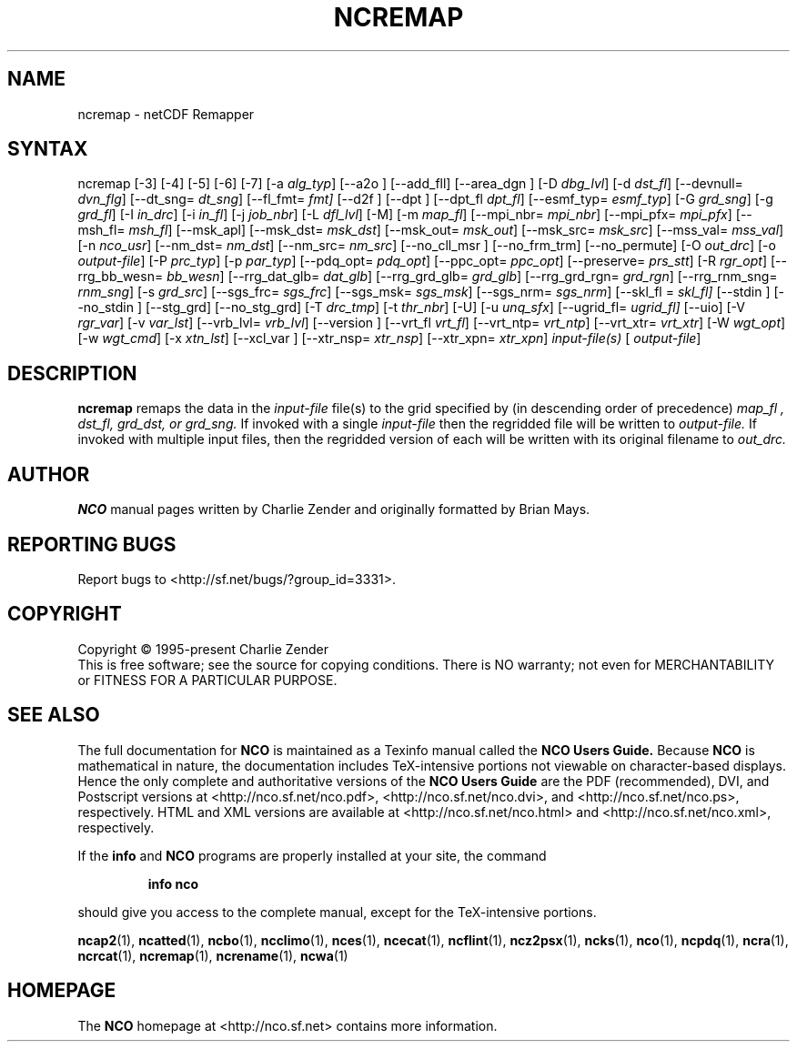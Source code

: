 .\" $Header$ -*-nroff-*-
.\" Purpose: ROFF man page for ncremap
.\" Usage:
.\" nroff -man ~/nco/man/ncremap.1 | less
.TH NCREMAP 1
.SH NAME
ncremap \- netCDF Remapper
.SH SYNTAX
ncremap
[\-3]
[\-4]
[\-5]
[\-6]
[\-7]
[\-a
.IR alg_typ ]
[\--a2o ]
[\--add_fll]
[\--area_dgn ]
[\-D
.IR dbg_lvl ] 
[\-d
.IR dst_fl ]
[\--devnull=
.IR dvn_flg ]
[\--dt_sng=
.IR dt_sng ]
[\--fl_fmt=
.IR fmt]
[\--d2f ]
[\--dpt ]
[\--dpt_fl
.IR dpt_fl ]
[\--esmf_typ=
.IR esmf_typ ]
[\-G
.IR grd_sng ] 
[\-g
.IR grd_fl ] 
[\-I
.IR in_drc ] 
[\-i
.IR in_fl ] 
[\-j
.IR job_nbr ] 
[\-L
.IR dfl_lvl ] 
[\-M] [\-m
.IR map_fl ]
[\--mpi_nbr=
.IR mpi_nbr ]
[\--mpi_pfx=
.IR mpi_pfx ]
[\--msh_fl=
.IR msh_fl ]
[\--msk_apl]
[\--msk_dst=
.IR msk_dst ]
[\--msk_out=
.IR msk_out ]
[\--msk_src=
.IR msk_src ]
[\--mss_val=
.IR mss_val ]
[\-n
.IR nco_usr ]
[\--nm_dst=
.IR nm_dst ]
[\--nm_src=
.IR nm_src ] 
[\--no_cll_msr ]
[\--no_frm_trm]
[\--no_permute]
[\-O
.IR out_drc ] 
[\-o
.IR output-file ] 
[\-P
.IR prc_typ ] 
[\-p
.IR par_typ ]
[\--pdq_opt=
.IR pdq_opt ] 
[\--ppc_opt=
.IR ppc_opt ] 
[\--preserve=
.IR prs_stt ]
[\-R
.IR rgr_opt ]
[\--rrg_bb_wesn=
.IR bb_wesn ]
[\--rrg_dat_glb=
.IR dat_glb ]
[\--rrg_grd_glb=
.IR grd_glb ]
[\--rrg_grd_rgn=
.IR grd_rgn ]
[\--rrg_rnm_sng=
.IR rnm_sng ]
[\-s
.IR grd_src ]
[\--sgs_frc=
.IR sgs_frc ]
[\--sgs_msk=
.IR sgs_msk ]
[\--sgs_nrm=
.IR sgs_nrm ]
[\--skl_fl =
.IR skl_fl]
[\--stdin ]
[\--no_stdin ]
[\--stg_grd]
[\--no_stg_grd]
[\-T
.IR drc_tmp ] 
[\-t
.IR thr_nbr ] 
[\-U] [\-u
.IR unq_sfx ]
[\--ugrid_fl=
.IR ugrid_fl]
[\-\-uio] 
[\-V
.IR rgr_var ] 
[\-v
.IR var_lst ] 
[\--vrb_lvl= 
.IR vrb_lvl ]
[\--version ]
[\--vrt_fl
.IR vrt_fl ]
[\--vrt_ntp=
.IR vrt_ntp ]
[\--vrt_xtr=
.IR vrt_xtr ]
[\-W
.IR wgt_opt ]
[\-w
.IR wgt_cmd ] 
[\-x
.IR xtn_lst ]
[\--xcl_var ]
[\--xtr_nsp=
.IR xtr_nsp ]
[\--xtr_xpn=
.IR xtr_xpn ]
.I input-file(s)
[
.IR output-file ]


.SH DESCRIPTION
.PP
.B ncremap
remaps the data in the
.I input-file
file(s) to the grid specified by (in descending order of precedence)
.I map_fl ,
.I dst_fl, 
.I grd_dst, or
.I grd_sng.
If invoked with a single 
.I input-file
then the regridded file will be written to 
.I output-file.
If invoked with multiple input files, then the regridded version of
each will be written with its original filename to 
.I out_drc.

.\" NB: Append man_end.txt here
.\" $Header$ -*-nroff-*-
.\" Purpose: Trailer file for common ending to NCO man pages
.\" Usage: 
.\" Append this file to end of NCO man pages immediately after marker
.\" that says "Append man_end.txt here"
.SH AUTHOR
.B NCO
manual pages written by Charlie Zender and originally formatted by Brian Mays.

.SH "REPORTING BUGS"
Report bugs to <http://sf.net/bugs/?group_id=3331>.

.SH COPYRIGHT
Copyright \(co 1995-present Charlie Zender
.br
This is free software; see the source for copying conditions.  There is NO
warranty; not even for MERCHANTABILITY or FITNESS FOR A PARTICULAR PURPOSE.

.SH "SEE ALSO"
The full documentation for
.B NCO
is maintained as a Texinfo manual called the 
.B NCO Users Guide.
Because 
.B NCO
is mathematical in nature, the documentation includes TeX-intensive
portions not viewable on character-based displays. 
Hence the only complete and authoritative versions of the 
.B NCO Users Guide 
are the PDF (recommended), DVI, and Postscript versions at
<http://nco.sf.net/nco.pdf>, <http://nco.sf.net/nco.dvi>,
and <http://nco.sf.net/nco.ps>, respectively.
HTML and XML versions
are available at <http://nco.sf.net/nco.html> and
<http://nco.sf.net/nco.xml>, respectively.

If the
.B info
and
.B NCO
programs are properly installed at your site, the command
.IP
.B info nco
.PP
should give you access to the complete manual, except for the
TeX-intensive portions.

.BR ncap2 (1), 
.BR ncatted (1), 
.BR ncbo (1), 
.BR ncclimo (1), 
.BR nces (1), 
.BR ncecat (1), 
.BR ncflint (1), 
.BR ncz2psx (1), 
.BR ncks (1), 
.BR nco (1), 
.BR ncpdq (1), 
.BR ncra (1), 
.BR ncrcat (1), 
.BR ncremap (1), 
.BR ncrename (1), 
.BR ncwa (1) 

.SH HOMEPAGE
The 
.B NCO
homepage at <http://nco.sf.net> contains more information.
